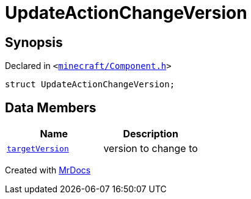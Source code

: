 [#UpdateActionChangeVersion]
= UpdateActionChangeVersion
:relfileprefix: 
:mrdocs:


== Synopsis

Declared in `&lt;https://github.com/PrismLauncher/PrismLauncher/blob/develop/minecraft/Component.h#L22[minecraft&sol;Component&period;h]&gt;`

[source,cpp,subs="verbatim,replacements,macros,-callouts"]
----
struct UpdateActionChangeVersion;
----

== Data Members
[cols=2]
|===
| Name | Description 

| xref:UpdateActionChangeVersion/targetVersion.adoc[`targetVersion`] 
| version to change to



|===





[.small]#Created with https://www.mrdocs.com[MrDocs]#

